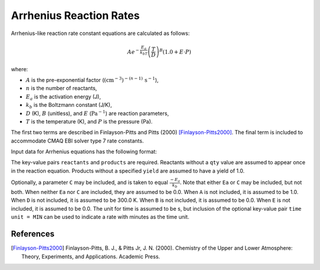 Arrhenius Reaction Rates
========================

Arrhenius-like reaction rate constant equations are calculated as follows:

.. math::

   A e^{-\frac{E_a}{k_bT}} \left(\frac{T}{D}\right)^B (1.0 + E \cdot P)

where:

- :math:`A` is the pre-exponential factor (:math:`(\mathrm{cm}^{-3})^{-(n-1)}\,\mathrm{s}^{-1}`),
- :math:`n` is the number of reactants,
- :math:`E_a` is the activation energy (J),
- :math:`k_b` is the Boltzmann constant (J/K),
- :math:`D` (K), :math:`B` (unitless), and :math:`E` (:math:`\mathrm{Pa}^{-1}`) are reaction parameters,
- :math:`T` is the temperature (K), and :math:`P` is the pressure (Pa).

The first two terms are described in Finlayson-Pitts and Pitts (2000) [Finlayson-Pitts2000]_.
The final term is included to accommodate CMAQ EBI solver type 7 rate constants.

Input data for Arrhenius equations has the following format:

.. tabs::

    .. tab:: YAML

        .. code-block:: yaml

            type: ARRHENIUS
            A: 123.45
            Ea: 123.45
            B: 1.3
            D: 300.0
            E: 6.0e-06
            time unit: MIN
            reactants:
            spec1: {}
            spec2:
                qty: 2
            # ... (other reactants)
            products:
            spec3: {}
            spec4:
                yield: 0.65
            # ... (other products)



    .. tab:: JSON

        .. code-block:: json

            {
                "type" : "ARRHENIUS",
                "A" : 123.45,
                "Ea" : 123.45,
                "B"  : 1.3,
                "D"  : 300.0,
                "E"  : 0.6E-5,
                "time unit" : "MIN",
                "reactants" : {
                "spec1" : {},
                "spec2" : { "qty" : 2 },
                },
                "products" : {
                "spec3" : {},
                "spec4" : { "yield" : 0.65 },
                }
            }

The key-value pairs ``reactants`` and ``products`` are required. Reactants without a ``qty`` value
are assumed to appear once in the reaction equation. Products without a specified ``yield`` are
assumed to have a yield of 1.0.

Optionally, a parameter ``C`` may be included, and is taken to equal :math:`\frac{-E_a}{k_b}`.
Note that either ``Ea`` or ``C`` may be included, but not both. When neither ``Ea`` nor ``C`` are
included, they are assumed to be 0.0. When ``A`` is not included, it is assumed to be 1.0. When
``D`` is not included, it is assumed to be 300.0 K. When ``B`` is not included, it is assumed to be
0.0. When ``E`` is not included, it is assumed to be 0.0. The unit for time is assumed to be s, but
inclusion of the optional key-value pair ``time unit = MIN`` can be used to indicate a rate with
minutes as the time unit.


References
----------
.. [Finlayson-Pitts2000] Finlayson-Pitts, B. J., & Pitts Jr, J. N. (2000). Chemistry of the Upper and Lower
   Atmosphere: Theory, Experiments, and Applications. Academic Press.